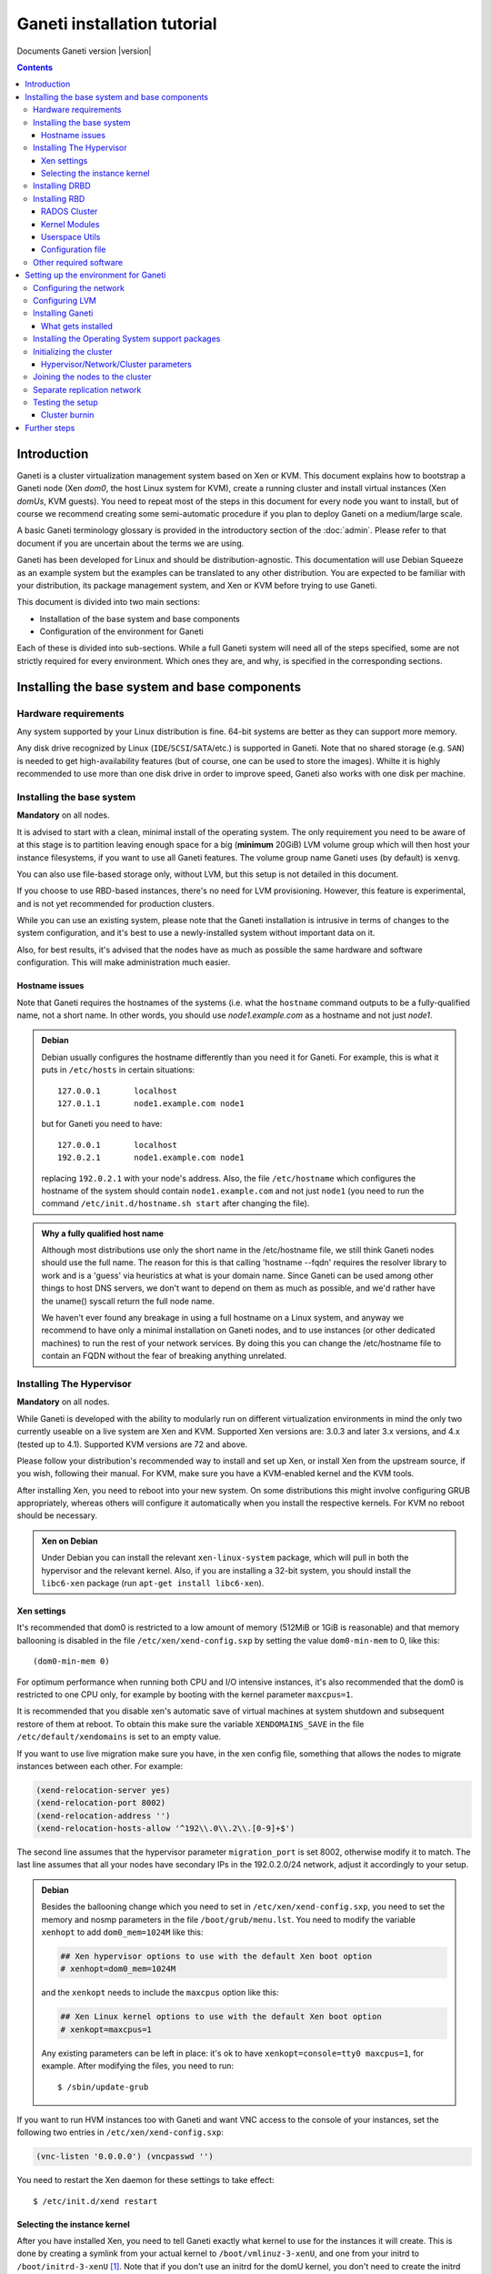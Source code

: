 Ganeti installation tutorial
============================

Documents Ganeti version |version|

.. contents::

.. highlight:: shell-example

Introduction
------------

Ganeti is a cluster virtualization management system based on Xen or
KVM. This document explains how to bootstrap a Ganeti node (Xen *dom0*,
the host Linux system for KVM), create a running cluster and install
virtual instances (Xen *domUs*, KVM guests).  You need to repeat most of
the steps in this document for every node you want to install, but of
course we recommend creating some semi-automatic procedure if you plan
to deploy Ganeti on a medium/large scale.

A basic Ganeti terminology glossary is provided in the introductory
section of the :doc:`admin`. Please refer to that document if you are
uncertain about the terms we are using.

Ganeti has been developed for Linux and should be distribution-agnostic.
This documentation will use Debian Squeeze as an example system but the
examples can be translated to any other distribution. You are expected
to be familiar with your distribution, its package management system,
and Xen or KVM before trying to use Ganeti.

This document is divided into two main sections:

- Installation of the base system and base components

- Configuration of the environment for Ganeti

Each of these is divided into sub-sections. While a full Ganeti system
will need all of the steps specified, some are not strictly required for
every environment. Which ones they are, and why, is specified in the
corresponding sections.

Installing the base system and base components
----------------------------------------------

Hardware requirements
+++++++++++++++++++++

Any system supported by your Linux distribution is fine. 64-bit systems
are better as they can support more memory.

Any disk drive recognized by Linux (``IDE``/``SCSI``/``SATA``/etc.) is
supported in Ganeti. Note that no shared storage (e.g. ``SAN``) is
needed to get high-availability features (but of course, one can be used
to store the images). Whilte it is highly recommended to use more than
one disk drive in order to improve speed, Ganeti also works with one
disk per machine.

Installing the base system
++++++++++++++++++++++++++

**Mandatory** on all nodes.

It is advised to start with a clean, minimal install of the operating
system. The only requirement you need to be aware of at this stage is to
partition leaving enough space for a big (**minimum** 20GiB) LVM volume
group which will then host your instance filesystems, if you want to use
all Ganeti features. The volume group name Ganeti uses (by default) is
``xenvg``.

You can also use file-based storage only, without LVM, but this setup is
not detailed in this document.

If you choose to use RBD-based instances, there's no need for LVM
provisioning. However, this feature is experimental, and is not yet
recommended for production clusters.

While you can use an existing system, please note that the Ganeti
installation is intrusive in terms of changes to the system
configuration, and it's best to use a newly-installed system without
important data on it.

Also, for best results, it's advised that the nodes have as much as
possible the same hardware and software configuration. This will make
administration much easier.

Hostname issues
~~~~~~~~~~~~~~~

Note that Ganeti requires the hostnames of the systems (i.e. what the
``hostname`` command outputs to be a fully-qualified name, not a short
name. In other words, you should use *node1.example.com* as a hostname
and not just *node1*.

.. admonition:: Debian

   Debian usually configures the hostname differently than you need it
   for Ganeti. For example, this is what it puts in ``/etc/hosts`` in
   certain situations::

     127.0.0.1       localhost
     127.0.1.1       node1.example.com node1

   but for Ganeti you need to have::

     127.0.0.1       localhost
     192.0.2.1       node1.example.com node1

   replacing ``192.0.2.1`` with your node's address. Also, the file
   ``/etc/hostname`` which configures the hostname of the system
   should contain ``node1.example.com`` and not just ``node1`` (you
   need to run the command ``/etc/init.d/hostname.sh start`` after
   changing the file).

.. admonition:: Why a fully qualified host name

   Although most distributions use only the short name in the
   /etc/hostname file, we still think Ganeti nodes should use the full
   name. The reason for this is that calling 'hostname --fqdn' requires
   the resolver library to work and is a 'guess' via heuristics at what
   is your domain name. Since Ganeti can be used among other things to
   host DNS servers, we don't want to depend on them as much as
   possible, and we'd rather have the uname() syscall return the full
   node name.

   We haven't ever found any breakage in using a full hostname on a
   Linux system, and anyway we recommend to have only a minimal
   installation on Ganeti nodes, and to use instances (or other
   dedicated machines) to run the rest of your network services. By
   doing this you can change the /etc/hostname file to contain an FQDN
   without the fear of breaking anything unrelated.


Installing The Hypervisor
+++++++++++++++++++++++++

**Mandatory** on all nodes.

While Ganeti is developed with the ability to modularly run on different
virtualization environments in mind the only two currently useable on a
live system are Xen and KVM. Supported Xen versions are: 3.0.3 and later
3.x versions, and 4.x (tested up to 4.1).  Supported KVM versions are 72
and above.

Please follow your distribution's recommended way to install and set up
Xen, or install Xen from the upstream source, if you wish, following
their manual. For KVM, make sure you have a KVM-enabled kernel and the
KVM tools.

After installing Xen, you need to reboot into your new system. On some
distributions this might involve configuring GRUB appropriately, whereas
others will configure it automatically when you install the respective
kernels. For KVM no reboot should be necessary.

.. admonition:: Xen on Debian

   Under Debian you can install the relevant ``xen-linux-system``
   package, which will pull in both the hypervisor and the relevant
   kernel. Also, if you are installing a 32-bit system, you should
   install the ``libc6-xen`` package (run ``apt-get install
   libc6-xen``).

Xen settings
~~~~~~~~~~~~

It's recommended that dom0 is restricted to a low amount of memory
(512MiB or 1GiB is reasonable) and that memory ballooning is disabled in
the file ``/etc/xen/xend-config.sxp`` by setting the value
``dom0-min-mem`` to 0, like this::

  (dom0-min-mem 0)

For optimum performance when running both CPU and I/O intensive
instances, it's also recommended that the dom0 is restricted to one CPU
only, for example by booting with the kernel parameter ``maxcpus=1``.

It is recommended that you disable xen's automatic save of virtual
machines at system shutdown and subsequent restore of them at reboot.
To obtain this make sure the variable ``XENDOMAINS_SAVE`` in the file
``/etc/default/xendomains`` is set to an empty value.

If you want to use live migration make sure you have, in the xen config
file, something that allows the nodes to migrate instances between each
other. For example:

.. code-block:: text

  (xend-relocation-server yes)
  (xend-relocation-port 8002)
  (xend-relocation-address '')
  (xend-relocation-hosts-allow '^192\\.0\\.2\\.[0-9]+$')


The second line assumes that the hypervisor parameter
``migration_port`` is set 8002, otherwise modify it to match. The last
line assumes that all your nodes have secondary IPs in the
192.0.2.0/24 network, adjust it accordingly to your setup.

.. admonition:: Debian

   Besides the ballooning change which you need to set in
   ``/etc/xen/xend-config.sxp``, you need to set the memory and nosmp
   parameters in the file ``/boot/grub/menu.lst``. You need to modify
   the variable ``xenhopt`` to add ``dom0_mem=1024M`` like this:

   .. code-block:: text

     ## Xen hypervisor options to use with the default Xen boot option
     # xenhopt=dom0_mem=1024M

   and the ``xenkopt`` needs to include the ``maxcpus`` option like
   this:

   .. code-block:: text

     ## Xen Linux kernel options to use with the default Xen boot option
     # xenkopt=maxcpus=1

   Any existing parameters can be left in place: it's ok to have
   ``xenkopt=console=tty0 maxcpus=1``, for example. After modifying the
   files, you need to run::

     $ /sbin/update-grub

If you want to run HVM instances too with Ganeti and want VNC access to
the console of your instances, set the following two entries in
``/etc/xen/xend-config.sxp``:

.. code-block:: text

  (vnc-listen '0.0.0.0') (vncpasswd '')

You need to restart the Xen daemon for these settings to take effect::

  $ /etc/init.d/xend restart

Selecting the instance kernel
~~~~~~~~~~~~~~~~~~~~~~~~~~~~~

After you have installed Xen, you need to tell Ganeti exactly what
kernel to use for the instances it will create. This is done by creating
a symlink from your actual kernel to ``/boot/vmlinuz-3-xenU``, and one
from your initrd to ``/boot/initrd-3-xenU`` [#defkernel]_. Note that
if you don't use an initrd for the domU kernel, you don't need to create
the initrd symlink.

.. admonition:: Debian

   After installation of the ``xen-linux-system`` package, you need to
   run (replace the exact version number with the one you have)::

     $ cd /boot
     $ ln -s vmlinuz-%2.6.26-1%-xen-amd64 vmlinuz-3-xenU
     $ ln -s initrd.img-%2.6.26-1%-xen-amd64 initrd-3-xenU

   By default, the initrd doesn't contain the Xen block drivers needed
   to mount the root device, so it is recommended to update the initrd
   by following these two steps:

   - edit ``/etc/initramfs-tools/modules`` and add ``xen_blkfront``
   - run ``update-initramfs -u``

Installing DRBD
+++++++++++++++

Recommended on all nodes: DRBD_ is required if you want to use the high
availability (HA) features of Ganeti, but optional if you don't require
them or only run Ganeti on single-node clusters. You can upgrade a
non-HA cluster to an HA one later, but you might need to convert all
your instances to DRBD to take advantage of the new features.

.. _DRBD: http://www.drbd.org/

Supported DRBD versions: 8.0-8.3. It's recommended to have at least
version 8.0.12. Note that for version 8.2 and newer it is needed to pass
the ``usermode_helper=/bin/true`` parameter to the module, either by
configuring ``/etc/modules`` or when inserting it manually.

Now the bad news: unless your distribution already provides it
installing DRBD might involve recompiling your kernel or anyway fiddling
with it. Hopefully at least the Xen-ified kernel source to start from
will be provided (if you intend to use Xen).

The good news is that you don't need to configure DRBD at all. Ganeti
will do it for you for every instance you set up.  If you have the DRBD
utils installed and the module in your kernel you're fine. Please check
that your system is configured to load the module at every boot, and
that it passes the following option to the module:
``minor_count=NUMBER``. We recommend that you use 128 as the value of
the minor_count - this will allow you to use up to 64 instances in total
per node (both primary and secondary, when using only one disk per
instance). You can increase the number up to 255 if you need more
instances on a node.


.. admonition:: Debian

   On Debian, you can just install (build) the DRBD module with the
   following commands, making sure you are running the target (Xen or
   KVM) kernel::

     $ apt-get install drbd8-source drbd8-utils
     $ m-a update
     $ m-a a-i drbd8
     $ echo drbd minor_count=128 usermode_helper=/bin/true >> /etc/modules
     $ depmod -a
     $ modprobe drbd minor_count=128 usermode_helper=/bin/true

   It is also recommended that you comment out the default resources in
   the ``/etc/drbd.conf`` file, so that the init script doesn't try to
   configure any drbd devices. You can do this by prefixing all
   *resource* lines in the file with the keyword *skip*, like this:

   .. code-block:: text

     skip {
       resource r0 {
         ...
       }
     }

     skip {
       resource "r1" {
         ...
       }
     }

Installing RBD
++++++++++++++

Recommended on all nodes: RBD_ is required if you want to create
instances with RBD disks residing inside a RADOS cluster (make use of
the rbd disk template). RBD-based instances can failover or migrate to
any other node in the ganeti cluster, enabling you to exploit of all
Ganeti's high availabilily (HA) features.

.. attention::
   Be careful though: rbd is still experimental! For now it is
   recommended only for testing purposes.  No sensitive data should be
   stored there.

.. _RBD: http://ceph.newdream.net/

You will need the ``rbd`` and ``libceph`` kernel modules, the RBD/Ceph
userspace utils (ceph-common Debian package) and an appropriate
Ceph/RADOS configuration file on every VM-capable node.

You will also need a working RADOS Cluster accessible by the above
nodes.

RADOS Cluster
~~~~~~~~~~~~~

You will need a working RADOS Cluster accesible by all VM-capable nodes
to use the RBD template. For more information on setting up a RADOS
Cluster, refer to the `official docs <http://ceph.newdream.net/>`_.

If you want to use a pool for storing RBD disk images other than the
default (``rbd``), you should first create the pool in the RADOS
Cluster, and then set the corresponding rbd disk parameter named
``pool``.

Kernel Modules
~~~~~~~~~~~~~~

Unless your distribution already provides it, you might need to compile
the ``rbd`` and ``libceph`` modules from source. You will need Linux
Kernel 3.2 or above for the kernel modules. Alternatively you will have
to build them as external modules (from Linux Kernel source 3.2 or
above), if you want to run a less recent kernel, or your kernel doesn't
include them.

Userspace Utils
~~~~~~~~~~~~~~~

The RBD template has been tested with ``ceph-common`` v0.38 and
above. We recommend using the latest version of ``ceph-common``.

.. admonition:: Debian

   On Debian, you can just install the RBD/Ceph userspace utils with
   the following command::

      $ apt-get install ceph-common

Configuration file
~~~~~~~~~~~~~~~~~~

You should also provide an appropriate configuration file
(``ceph.conf``) in ``/etc/ceph``. For the rbd userspace utils, you'll
only need to specify the IP addresses of the RADOS Cluster monitors.

.. admonition:: ceph.conf

   Sample configuration file:

   .. code-block:: text

    [mon.a]
           host = example_monitor_host1
           mon addr = 1.2.3.4:6789
    [mon.b]
           host = example_monitor_host2
           mon addr = 1.2.3.5:6789
    [mon.c]
           host = example_monitor_host3
           mon addr = 1.2.3.6:6789

For more information, please see the `Ceph Docs
<http://ceph.newdream.net/docs/latest/>`_

Other required software
+++++++++++++++++++++++

See :doc:`install-quick`.

Setting up the environment for Ganeti
-------------------------------------

Configuring the network
+++++++++++++++++++++++

**Mandatory** on all nodes.

You can run Ganeti either in "bridged mode", "routed mode" or
"openvswitch mode". In bridged mode, the default, the instances network
interfaces will be attached to a software bridge running in dom0. Xen by
default creates such a bridge at startup, but your distribution might
have a different way to do things, and you'll definitely need to
manually set it up under KVM.

Beware that the default name Ganeti uses is ``xen-br0`` (which was used
in Xen 2.0) while Xen 3.0 uses ``xenbr0`` by default. See the
`Initializing the cluster`_ section to learn how to choose a different
bridge, or not to use one at all and use "routed mode".

In order to use "routed mode" under Xen, you'll need to change the
relevant parameters in the Xen config file. Under KVM instead, no config
change is necessary, but you still need to set up your network
interfaces correctly.

By default, under KVM, the "link" parameter you specify per-nic will
represent, if non-empty, a different routing table name or number to use
for your instances. This allows isolation between different instance
groups, and different routing policies between node traffic and instance
traffic.

You will need to configure your routing table basic routes and rules
outside of ganeti. The vif scripts will only add /32 routes to your
instances, through their interface, in the table you specified (under
KVM, and in the main table under Xen).

Also for "openvswitch mode" under Xen a custom network script is needed.
Under KVM everything should work, but you'll need to configure your
switches outside of Ganeti (as for bridges).

.. admonition:: Bridging issues with certain kernels

    Some kernel versions (e.g. 2.6.32) have an issue where the bridge
    will automatically change its ``MAC`` address to the lower-numbered
    slave on port addition and removal. This means that, depending on
    the ``MAC`` address of the actual NIC on the node and the addresses
    of the instances, it could be that starting, stopping or migrating
    instances will lead to timeouts due to the address of the bridge
    (and thus node itself) changing.

    To prevent this, it's enough to set the bridge manually to a
    specific ``MAC`` address, which will disable this automatic address
    change. In Debian, this can be done as follows in the bridge
    configuration snippet::

      up ip link set addr $(cat /sys/class/net/$IFACE/address) dev $IFACE

    which will "set" the bridge address to the initial one, disallowing
    changes.

.. admonition:: Bridging under Debian

   The recommended way to configure the Xen bridge is to edit your
   ``/etc/network/interfaces`` file and substitute your normal
   Ethernet stanza with the following snippet::

     auto xen-br0
     iface xen-br0 inet static
        address %YOUR_IP_ADDRESS%
        netmask %YOUR_NETMASK%
        network %YOUR_NETWORK%
        broadcast %YOUR_BROADCAST_ADDRESS%
        gateway %YOUR_GATEWAY%
        bridge_ports eth0
        bridge_stp off
        bridge_fd 0
        # example for setting manually the bridge address to the eth0 NIC
        up ip link set addr $(cat /sys/class/net/eth0/address) dev $IFACE

The following commands need to be executed on the local console::

  $ ifdown eth0
  $ ifup xen-br0

To check if the bridge is setup, use the ``ip`` and ``brctl show``
commands::

  $ ip a show xen-br0
  9: xen-br0: <BROADCAST,MULTICAST,UP,10000> mtu 1500 qdisc noqueue
      link/ether 00:20:fc:1e:d5:5d brd ff:ff:ff:ff:ff:ff
      inet 10.1.1.200/24 brd 10.1.1.255 scope global xen-br0
      inet6 fe80::220:fcff:fe1e:d55d/64 scope link
         valid_lft forever preferred_lft forever

  $ brctl show xen-br0
  bridge name     bridge id               STP enabled     interfaces
  xen-br0         8000.0020fc1ed55d       no              eth0

.. _configure-lvm-label:

Configuring LVM
+++++++++++++++

**Mandatory** on all nodes.

The volume group is required to be at least 20GiB.

If you haven't configured your LVM volume group at install time you need
to do it before trying to initialize the Ganeti cluster. This is done by
formatting the devices/partitions you want to use for it and then adding
them to the relevant volume group::

  $ pvcreate /dev/%sda3%
  $ vgcreate xenvg /dev/%sda3%

or::

  $ pvcreate /dev/%sdb1%
  $ pvcreate /dev/%sdc1%
  $ vgcreate xenvg /dev/%sdb1% /dev/%sdc1%

If you want to add a device later you can do so with the *vgextend*
command::

  $ pvcreate /dev/%sdd1%
  $ vgextend xenvg /dev/%sdd1%

Optional: it is recommended to configure LVM not to scan the DRBD
devices for physical volumes. This can be accomplished by editing
``/etc/lvm/lvm.conf`` and adding the ``/dev/drbd[0-9]+`` regular
expression to the ``filter`` variable, like this:

.. code-block:: text

  filter = ["r|/dev/cdrom|", "r|/dev/drbd[0-9]+|" ]

Note that with Ganeti a helper script is provided - ``lvmstrap`` which
will erase and configure as LVM any not in-use disk on your system. This
is dangerous and it's recommended to read its ``--help`` output if you
want to use it.

Installing Ganeti
+++++++++++++++++

**Mandatory** on all nodes.

It's now time to install the Ganeti software itself.  Download the
source from the project page at `<http://code.google.com/p/ganeti/>`_,
and install it (replace 2.6.0 with the latest version)::

  $ tar xvzf ganeti-%2.6.0%.tar.gz
  $ cd ganeti-%2.6.0%
  $ ./configure --localstatedir=/var --sysconfdir=/etc
  $ make
  $ make install
  $ mkdir /srv/ganeti/ /srv/ganeti/os /srv/ganeti/export

You also need to copy the file ``doc/examples/ganeti.initd`` from the
source archive to ``/etc/init.d/ganeti`` and register it with your
distribution's startup scripts, for example in Debian::

  $ chmod +x /etc/init.d/ganeti
  $ update-rc.d ganeti defaults 20 80

In order to automatically restart failed instances, you need to setup a
cron job run the *ganeti-watcher* command. A sample cron file is
provided in the source at ``doc/examples/ganeti.cron`` and you can copy
that (eventually altering the path) to ``/etc/cron.d/ganeti``.

What gets installed
~~~~~~~~~~~~~~~~~~~

The above ``make install`` invocation, or installing via your
distribution mechanisms, will install on the system:

- a set of python libraries under the *ganeti* namespace (depending on
  the python version this can be located in either
  ``lib/python-$ver/site-packages`` or various other locations)
- a set of programs under ``/usr/local/sbin`` or ``/usr/sbin``
- if the htools component was enabled, a set of programs unde
  ``/usr/local/bin`` or ``/usr/bin/``
- man pages for the above programs
- a set of tools under the ``lib/ganeti/tools`` directory
- an example iallocator script (see the admin guide for details) under
  ``lib/ganeti/iallocators``
- a cron job that is needed for cluster maintenance
- an init script for automatic startup of Ganeti daemons
- provided but not installed automatically by ``make install`` is a bash
  completion script that hopefully will ease working with the many
  cluster commands

Installing the Operating System support packages
++++++++++++++++++++++++++++++++++++++++++++++++

**Mandatory** on all nodes.

To be able to install instances you need to have an Operating System
installation script. An example OS that works under Debian and can
install Debian and Ubuntu instace OSes is provided on the project web
site.  Download it from the project page and follow the instructions in
the ``README`` file.  Here is the installation procedure (replace 0.9
with the latest version that is compatible with your ganeti version)::

  $ cd /usr/local/src/
  $ wget http://ganeti.googlecode.com/files/ganeti-instance-debootstrap-%0.9%.tar.gz
  $ tar xzf ganeti-instance-debootstrap-%0.9%.tar.gz
  $ cd ganeti-instance-debootstrap-%0.9%
  $ ./configure
  $ make
  $ make install

In order to use this OS definition, you need to have internet access
from your nodes and have the *debootstrap*, *dump* and *restore*
commands installed on all nodes. Also, if the OS is configured to
partition the instance's disk in
``/etc/default/ganeti-instance-debootstrap``, you will need *kpartx*
installed.

.. admonition:: Debian

   Use this command on all nodes to install the required packages::

     $ apt-get install debootstrap dump kpartx

   Or alternatively install the OS definition from the Debian package::

     $ apt-get install ganeti-instance-debootstrap

.. admonition:: KVM

   In order for debootstrap instances to be able to shutdown cleanly
   they must install have basic ACPI support inside the instance. Which
   packages are needed depend on the exact flavor of Debian or Ubuntu
   which you're installing, but the example defaults file has a
   commented out configuration line that works for Debian Lenny and
   Squeeze::

     EXTRA_PKGS="acpi-support-base,console-tools,udev"

   ``kbd`` can be used instead of ``console-tools``, and more packages
   can be added, of course, if needed.

Alternatively, you can create your own OS definitions. See the manpage
:manpage:`ganeti-os-interface(7)`.

Initializing the cluster
++++++++++++++++++++++++

**Mandatory** once per cluster, on the first node.

The last step is to initialize the cluster. After you have repeated the
above process on all of your nodes, choose one as the master, and
execute::

  $ gnt-cluster init %CLUSTERNAME%

The *CLUSTERNAME* is a hostname, which must be resolvable (e.g. it must
exist in DNS or in ``/etc/hosts``) by all the nodes in the cluster. You
must choose a name different from any of the nodes names for a
multi-node cluster. In general the best choice is to have a unique name
for a cluster, even if it consists of only one machine, as you will be
able to expand it later without any problems. Please note that the
hostname used for this must resolve to an IP address reserved
**exclusively** for this purpose, and cannot be the name of the first
(master) node.

If you want to use a bridge which is not ``xen-br0``, or no bridge at
all, change it with the ``--nic-parameters`` option. For example to
bridge on br0 you can add::

  --nic-parameters link=br0

Or to not bridge at all, and use a separate routing table::

  --nic-parameters mode=routed,link=100

If you don't have a ``xen-br0`` interface you also have to specify a
different network interface which will get the cluster IP, on the master
node, by using the ``--master-netdev <device>`` option.

You can use a different name than ``xenvg`` for the volume group (but
note that the name must be identical on all nodes). In this case you
need to specify it by passing the *--vg-name <VGNAME>* option to
``gnt-cluster init``.

To set up the cluster as an Xen HVM cluster, use the
``--enabled-hypervisors=xen-hvm`` option to enable the HVM hypervisor
(you can also add ``,xen-pvm`` to enable the PVM one too). You will also
need to create the VNC cluster password file
``/etc/ganeti/vnc-cluster-password`` which contains one line with the
default VNC password for the cluster.

To setup the cluster for KVM-only usage (KVM and Xen cannot be mixed),
pass ``--enabled-hypervisors=kvm`` to the init command.

You can also invoke the command with the ``--help`` option in order to
see all the possibilities.

Hypervisor/Network/Cluster parameters
~~~~~~~~~~~~~~~~~~~~~~~~~~~~~~~~~~~~~

Please note that the default hypervisor/network/cluster parameters may
not be the correct one for your environment. Carefully check them, and
change them either at cluster init time, or later with ``gnt-cluster
modify``.

Your instance types, networking environment, hypervisor type and version
may all affect what kind of parameters should be used on your cluster.

.. admonition:: KVM

  Instances are by default configured to use a host kernel, and to be
  reached via serial console, which works nice for Linux paravirtualized
  instances. If you want fully virtualized instances you may want to
  handle their kernel inside the instance, and to use VNC.

  Some versions of KVM have a bug that will make an instance hang when
  configured to use the serial console (which is the default) unless a
  connection is made to it within about 2 seconds of the instance's
  startup. For such case it's recommended to disable the
  ``serial_console`` option.


Joining the nodes to the cluster
++++++++++++++++++++++++++++++++

**Mandatory** for all the other nodes.

After you have initialized your cluster you need to join the other nodes
to it. You can do so by executing the following command on the master
node::

  $ gnt-node add %NODENAME%

Separate replication network
++++++++++++++++++++++++++++

**Optional**

Ganeti uses DRBD to mirror the disk of the virtual instances between
nodes. To use a dedicated network interface for this (in order to
improve performance or to enhance security) you need to configure an
additional interface for each node.  Use the *-s* option with
``gnt-cluster init`` and ``gnt-node add`` to specify the IP address of
this secondary interface to use for each node. Note that if you
specified this option at cluster setup time, you must afterwards use it
for every node add operation.

Testing the setup
+++++++++++++++++

Execute the ``gnt-node list`` command to see all nodes in the cluster::

  $ gnt-node list
  Node              DTotal  DFree MTotal MNode MFree Pinst Sinst
  node1.example.com 197404 197404   2047  1896   125     0     0

The above shows a couple of things:

- The various Ganeti daemons can talk to each other
- Ganeti can examine the storage of the node (DTotal/DFree)
- Ganeti can talk to the selected hypervisor (MTotal/MNode/MFree)

Cluster burnin
~~~~~~~~~~~~~~

With Ganeti a tool called :command:`burnin` is provided that can test
most of the Ganeti functionality. The tool is installed under the
``lib/ganeti/tools`` directory (either under ``/usr`` or ``/usr/local``
based on the installation method). See more details under
:ref:`burnin-label`.

Further steps
-------------

You can now proceed either to the :doc:`admin`, or read the manpages of
the various commands (:manpage:`ganeti(7)`, :manpage:`gnt-cluster(8)`,
:manpage:`gnt-node(8)`, :manpage:`gnt-instance(8)`,
:manpage:`gnt-job(8)`).

.. rubric:: Footnotes

.. [#defkernel] The kernel and initrd paths can be changed at either
   cluster level (which changes the default for all instances) or at
   instance level.

.. vim: set textwidth=72 :
.. Local Variables:
.. mode: rst
.. fill-column: 72
.. End:
